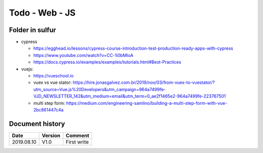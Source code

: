 Todo - Web - JS
***************

Folder in sulfur
================

* cypress

  * https://egghead.io/lessons/cypress-course-introduction-test-production-ready-apps-with-cypress
  * https://www.youtube.com/watch?v=CC-1i0bMIoA
  * https://docs.cypress.io/examples/examples/tutorials.html#Best-Practices

* vuejs:

  * https://vueschool.io
  * vuex vs vue stator: https://hire.jonasgalvez.com.br/2019/nov/03/from-vuex-to-vuestator/?utm_source=Vue.js%20Developers&utm_campaign=964a7499fe-VJD_NEWSLETTER_142&utm_medium=email&utm_term=0_ae2f1465e2-964a7499fe-223767501
  * multi step form: https://medium.com/engineering-samlino/building-a-multi-step-form-with-vue-2bc861447c4a
          
Document history
================

+------------+---------+--------------------------------------------------------------------+
| Date       | Version | Comment                                                            |
+============+=========+====================================================================+
| 2019.08.10 | V1.0    | First write                                                        |
+------------+---------+--------------------------------------------------------------------+
